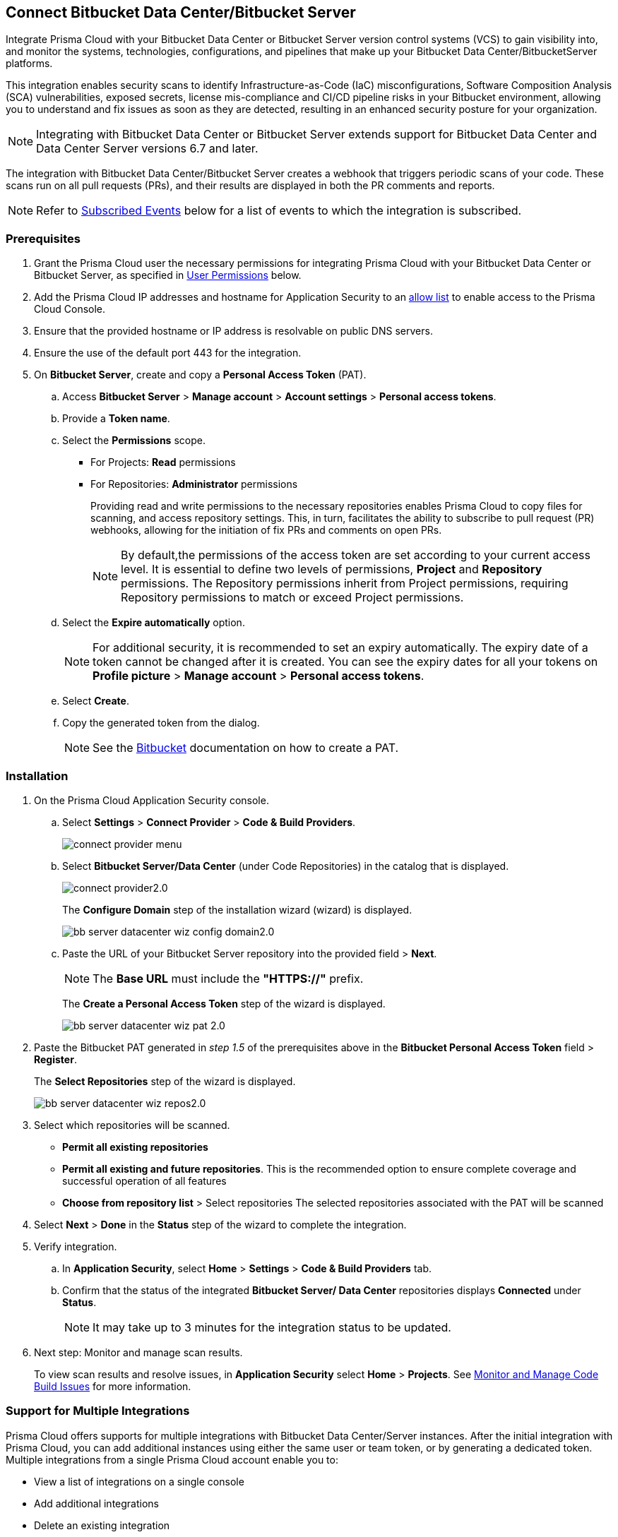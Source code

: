 :topic_type: task

[.task]

== Connect Bitbucket Data Center/Bitbucket Server  

Integrate Prisma Cloud with your Bitbucket Data Center or Bitbucket Server version control systems (VCS) to gain visibility into, and monitor the systems, technologies, configurations, and pipelines that make up your Bitbucket Data Center/BitbucketServer platforms.

This integration enables security scans to identify Infrastructure-as-Code (IaC) misconfigurations, Software Composition Analysis (SCA) vulnerabilities, exposed secrets, license mis-compliance and CI/CD pipeline risks in your Bitbucket environment, allowing you to understand and fix issues as soon as they are detected, resulting in an enhanced security posture for your organization.

NOTE: Integrating with Bitbucket Data Center or Bitbucket Server extends support for Bitbucket Data Center and Data Center Server versions 6.7 and later.

The integration with Bitbucket Data Center/Bitbucket Server creates a webhook that triggers periodic scans of your code. These scans run on all pull requests (PRs), and their results are displayed in both the PR comments and reports.

NOTE: Refer to <<#subscribed-events,Subscribed Events>> below for a list of events to which the integration is subscribed.

=== Prerequisites

. Grant the Prisma Cloud user the necessary permissions for integrating Prisma Cloud with your Bitbucket Data Center or Bitbucket Server, as specified in <<#user-permissions, User Permissions>> below.

. Add the Prisma Cloud IP addresses and hostname for Application Security to an xref:../../../../get-started/console-prerequisites.adoc[allow list] to enable access to the Prisma Cloud Console. 

. Ensure that the provided hostname or IP address is resolvable on public DNS servers.
. Ensure the use of the default port 443 for the integration.

. On *Bitbucket Server*, create and copy a *Personal Access Token* (PAT).
.. Access *Bitbucket Server* > *Manage account* > *Account settings* > *Personal access tokens*.
.. Provide a *Token name*.
.. Select the *Permissions* scope.
+
* For Projects: *Read* permissions
* For Repositories: *Administrator* permissions
+
Providing read and write permissions to the necessary repositories enables Prisma Cloud to copy files for scanning, and access repository settings. This, in turn, facilitates the ability to subscribe to pull request (PR) webhooks, allowing for the initiation of fix PRs and comments on open PRs.
+
NOTE: By default,the permissions of the access token are set according to your current access level. It is essential to define two levels of permissions, *Project* and *Repository* permissions. The Repository permissions inherit from Project permissions, requiring Repository permissions to match or exceed Project permissions.

.. Select the *Expire automatically* option.
+
NOTE: For additional security, it is recommended to set an expiry automatically. The expiry date of a token cannot be changed after it is created. You can see the expiry dates for all your tokens on *Profile picture* > *Manage account* > *Personal access tokens*.

.. Select *Create*.
.. Copy the generated token from the dialog.
+
NOTE: See the https://confluence.atlassian.com/bitbucketserver072/personal-access-tokens-1005335924.html[Bitbucket] documentation on how to create a PAT.

[#installation]
=== Installation

[.procedure]
. On the Prisma Cloud Application Security console.
.. Select *Settings* > *Connect Provider* > *Code & Build Providers*.
+
image::application-security/connect-provider-menu.png[]

.. Select *Bitbucket Server/Data Center* (under Code Repositories) in the catalog that is displayed.
+
image::application-security/connect-provider2.0.png[]
+
The *Configure Domain* step of the installation wizard (wizard) is displayed.
+
image::application-security/bb-server-datacenter-wiz-config-domain2.0.png[]

.. Paste the URL of your Bitbucket Server repository into the provided field > *Next*.
+
NOTE: The *Base URL* must include the *"HTTPS://"* prefix.
+
The *Create a Personal Access Token* step of the wizard is displayed.
+
image::application-security/bb-server-datacenter-wiz-pat-2.0.png[]

. Paste the Bitbucket PAT generated in _step 1.5_ of the prerequisites above in the *Bitbucket Personal Access Token* field > *Register*.
+
The *Select Repositories* step of the wizard is displayed.
+
image::application-security/bb-server-datacenter-wiz-repos2.0.png[]


. Select which repositories will be scanned. 
+
* *Permit all existing repositories* 
* *Permit all existing and future repositories*.  This is the recommended option to ensure complete coverage and successful operation of all features 
* *Choose from repository list* > Select repositories
The selected repositories associated with the PAT will be scanned

. Select *Next* > *Done* in the *Status* step of the wizard to complete the integration.

. Verify integration.
.. In *Application Security*, select *Home* > *Settings* > *Code & Build Providers* tab.
.. Confirm that the status of the integrated *Bitbucket Server/ Data Center* repositories displays *Connected* under *Status*.
+
NOTE: It may take up to 3 minutes for the integration status to be updated.

. Next step: Monitor and manage scan results.
+
To view scan results and resolve issues, in *Application Security* select *Home* > *Projects*. See xref:../../../risk-management/monitor-and-manage-code-build/monitor-and-manage-code-build.adoc[Monitor and Manage Code Build Issues] for more information. 

[.task]
[#multi-integrate]
=== Support for Multiple Integrations

Prisma Cloud offers supports for multiple integrations with Bitbucket Data Center/Server instances. After the initial integration with Prisma Cloud, you can add additional instances using either the same user or team token, or by generating a dedicated token. Multiple integrations from a single Prisma Cloud account enable you to:

* View a list of integrations on a single console
* Add additional integrations
* Delete an existing integration

NOTE: Selecting a repository for a specific integration will restrict you from selecting the same repository for another integration.

[.procedure]

. Add additional integrations to a configured Bitbucket Server/Data Center account.
. In Application Security, select *Settings* > *Connect Provider* > *Code & Build Providers* > *Bitbucket Server/Data Center* (under Code Repositories).
+
image:application-security/bb-server-multi-int1.1.png[]

.. Select *Add Integration* in the wizard.
.. Execute the <<#installation,Installation>> steps above.
. Next step: See xref:../../../risk-management/monitor-and-manage-code-build/monitor-and-manage-code-build.adoc[Monitor and Manage Code Build Issues].

[#user-permissions]
=== User Permissions

Authorize the user integrating Prisma Cloud with your Bitbucket Server/Data Center instance with the following permissions.

* *Read* permissions for projects
* *Administrator* permissions for repositories

NOTE: The CI/CD module is not yet supported.

[#subscribed-events]
=== Subscribed Events

Below is a comprehensive list of events to which Prisma Cloud is subscribed. These events encompass various actions and changes occurring within your Bitbucket Server/Data Center environment that trigger notifications and integrations with Prisma Cloud.

* *pr:merged*: This event occurs when a pull request is successfully merged into the repository
* *pr:reviewer:updated*: This event happens when the reviewer list for a pull request is updated
* *pr:opened*: This event occurs when a new pull request is opened
* *repo:comment:added*: This event happens when a comment is added to the repository
* *repo:forked*: This event occurs when a repository is forked
* *repo:refs_changed*: This event happens when references in the repository are changed
* *repo:comment:edited*: This event occurs when a comment in the repository is edited
* *pr:declined*: This event occurs when a pull request is declined
* *pr:deleted*: This event happens when a pull request is deleted
* *pr:comment:deleted*: This event occurs when a comment on a pull request is deleted
* *repo:comment:deleted*: This event happens when a comment in the repository is deleted
* *pr:comment:edited*: This event occurs when a comment on a pull request is edited
* *pr:reviewer:unapproved*: This event happens when a reviewer unapproves a pull request
* *pr:modified*: This event occurs when a pull request is modified
* *mirror:repo_synchronized*: This event occurs when a mirrored repository is synchronized
* *pr:reviewer:needs_work*: This event happens when a reviewer marks a pull request as needing work
* *pr:reviewer:approved*: This event occurs when a reviewer approves a pull request
* *repo:modified*: This event occurs when the repository is modified
* *pr:comment:added*: This event occurs when a comment is added to a pull request